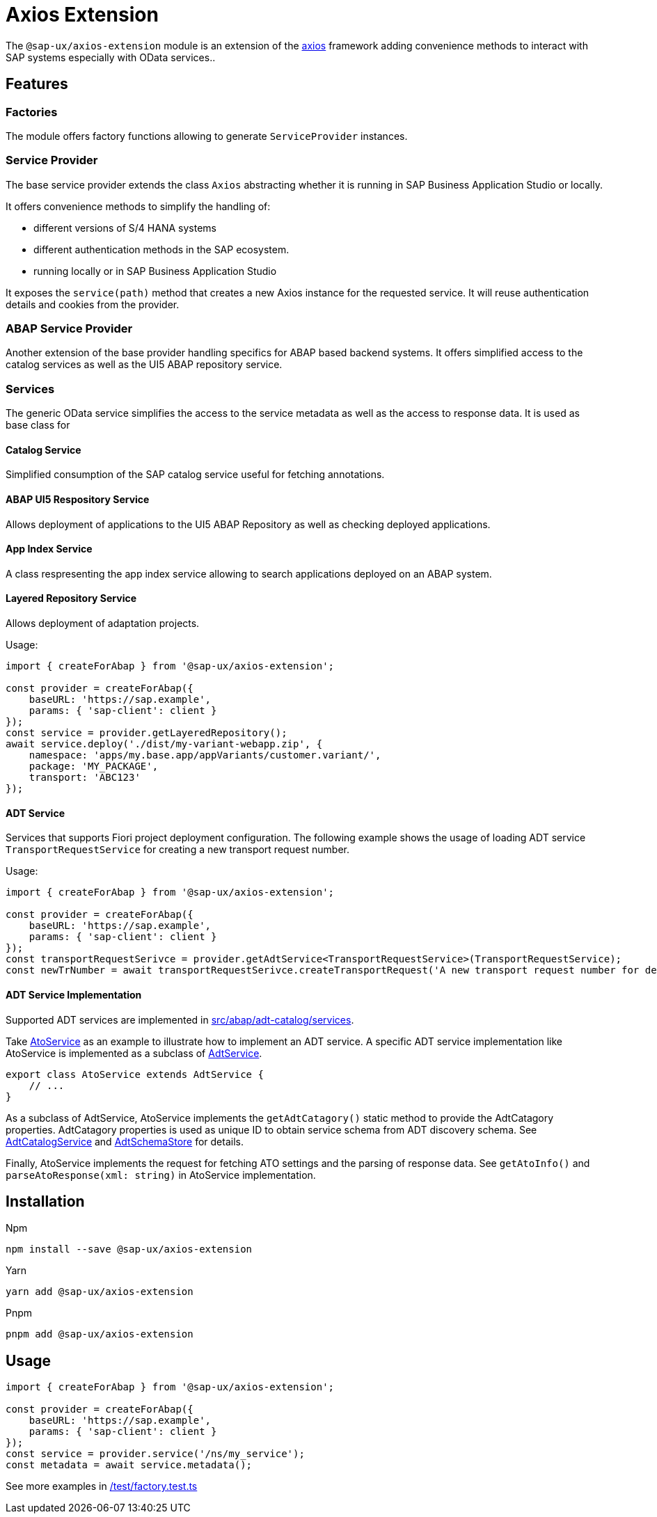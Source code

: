 # Axios Extension

The `@sap-ux/axios-extension` module is an extension of the link:https://github.com/axios/axios[axios] framework adding convenience methods to interact with SAP systems especially with OData services..

## Features

### Factories
The module offers factory functions allowing to generate `ServiceProvider` instances.

### Service Provider
The base service provider extends the class `Axios` abstracting whether it is running in SAP Business Application Studio or locally.

It offers convenience methods to simplify the handling of:

* different versions of S/4 HANA systems
* different authentication methods in the SAP ecosystem.
* running locally or in SAP Business Application Studio

It exposes the `service(path)` method that creates a new Axios instance for the requested service. It will reuse authentication details and cookies from the provider.

### ABAP Service Provider
Another extension of the base provider handling specifics for ABAP based backend systems. It offers simplified access to the catalog services as well as the UI5 ABAP repository service.

### Services
The generic OData service simplifies the access to the service metadata as well as the access to response data. It is used as base class for

#### Catalog Service
Simplified consumption of the SAP catalog service useful for fetching annotations.

#### ABAP UI5 Respository Service
Allows deployment of applications to the UI5 ABAP Repository as well as checking deployed applications.

#### App Index Service
A class respresenting the app index service allowing to search applications deployed on an ABAP system.

#### Layered Repository Service
Allows deployment of adaptation projects.

Usage:
```Typescript
import { createForAbap } from '@sap-ux/axios-extension';

const provider = createForAbap({
    baseURL: 'https://sap.example',
    params: { 'sap-client': client }
});
const service = provider.getLayeredRepository();
await service.deploy('./dist/my-variant-webapp.zip', {
    namespace: 'apps/my.base.app/appVariants/customer.variant/',
    package: 'MY_PACKAGE',
    transport: 'ABC123'
});
```

#### ADT Service
Services that supports Fiori project deployment configuration. The following example shows the usage
of loading ADT service ```TransportRequestService``` for creating a new transport request number.

Usage:
```Typescript
import { createForAbap } from '@sap-ux/axios-extension';

const provider = createForAbap({
    baseURL: 'https://sap.example',
    params: { 'sap-client': client }
});
const transportRequestSerivce = provider.getAdtService<TransportRequestService>(TransportRequestService);
const newTrNumber = await transportRequestSerivce.createTransportRequest('A new transport request number for deployment');
```
#### ADT Service Implementation
Supported ADT services are implemented in link:./src/abap/adt-catalog/services[src/abap/adt-catalog/services].

Take link:./src/abap/adt-catalog/services/ato-service.ts[AtoService] as an example to illustrate how to implement an ADT service.
A specific ADT service implementation like AtoService is implemented as a subclass of link:./src/abap/adt-catalog/services/adt-service.ts[AdtService]. 

```Typescript
export class AtoService extends AdtService {
    // ...
}
```

As a subclass of AdtService, AtoService implements the `getAdtCatagory()` static method to provide the AdtCatagory properties. 
AdtCatagory properties is used as unique ID to
obtain service schema from ADT discovery schema. See link:./src/abap/adt-catalog/adt-catalog-service.ts[AdtCatalogService] and 
link:./src/abap/adt-catalog/adt-schema-store.ts[AdtSchemaStore] for details.

Finally, AtoService implements the request for fetching ATO settings and the parsing of response data. See `getAtoInfo()` and
`parseAtoResponse(xml: string)` in AtoService implementation.

## Installation
Npm

`npm install --save @sap-ux/axios-extension`

Yarn

`yarn add @sap-ux/axios-extension`

Pnpm

`pnpm add @sap-ux/axios-extension`

## Usage
```Typescript
import { createForAbap } from '@sap-ux/axios-extension';

const provider = createForAbap({
    baseURL: 'https://sap.example',
    params: { 'sap-client': client }
});
const service = provider.service('/ns/my_service');
const metadata = await service.metadata();

```
See more examples in link:./test/factory.test.ts[/test/factory.test.ts]
